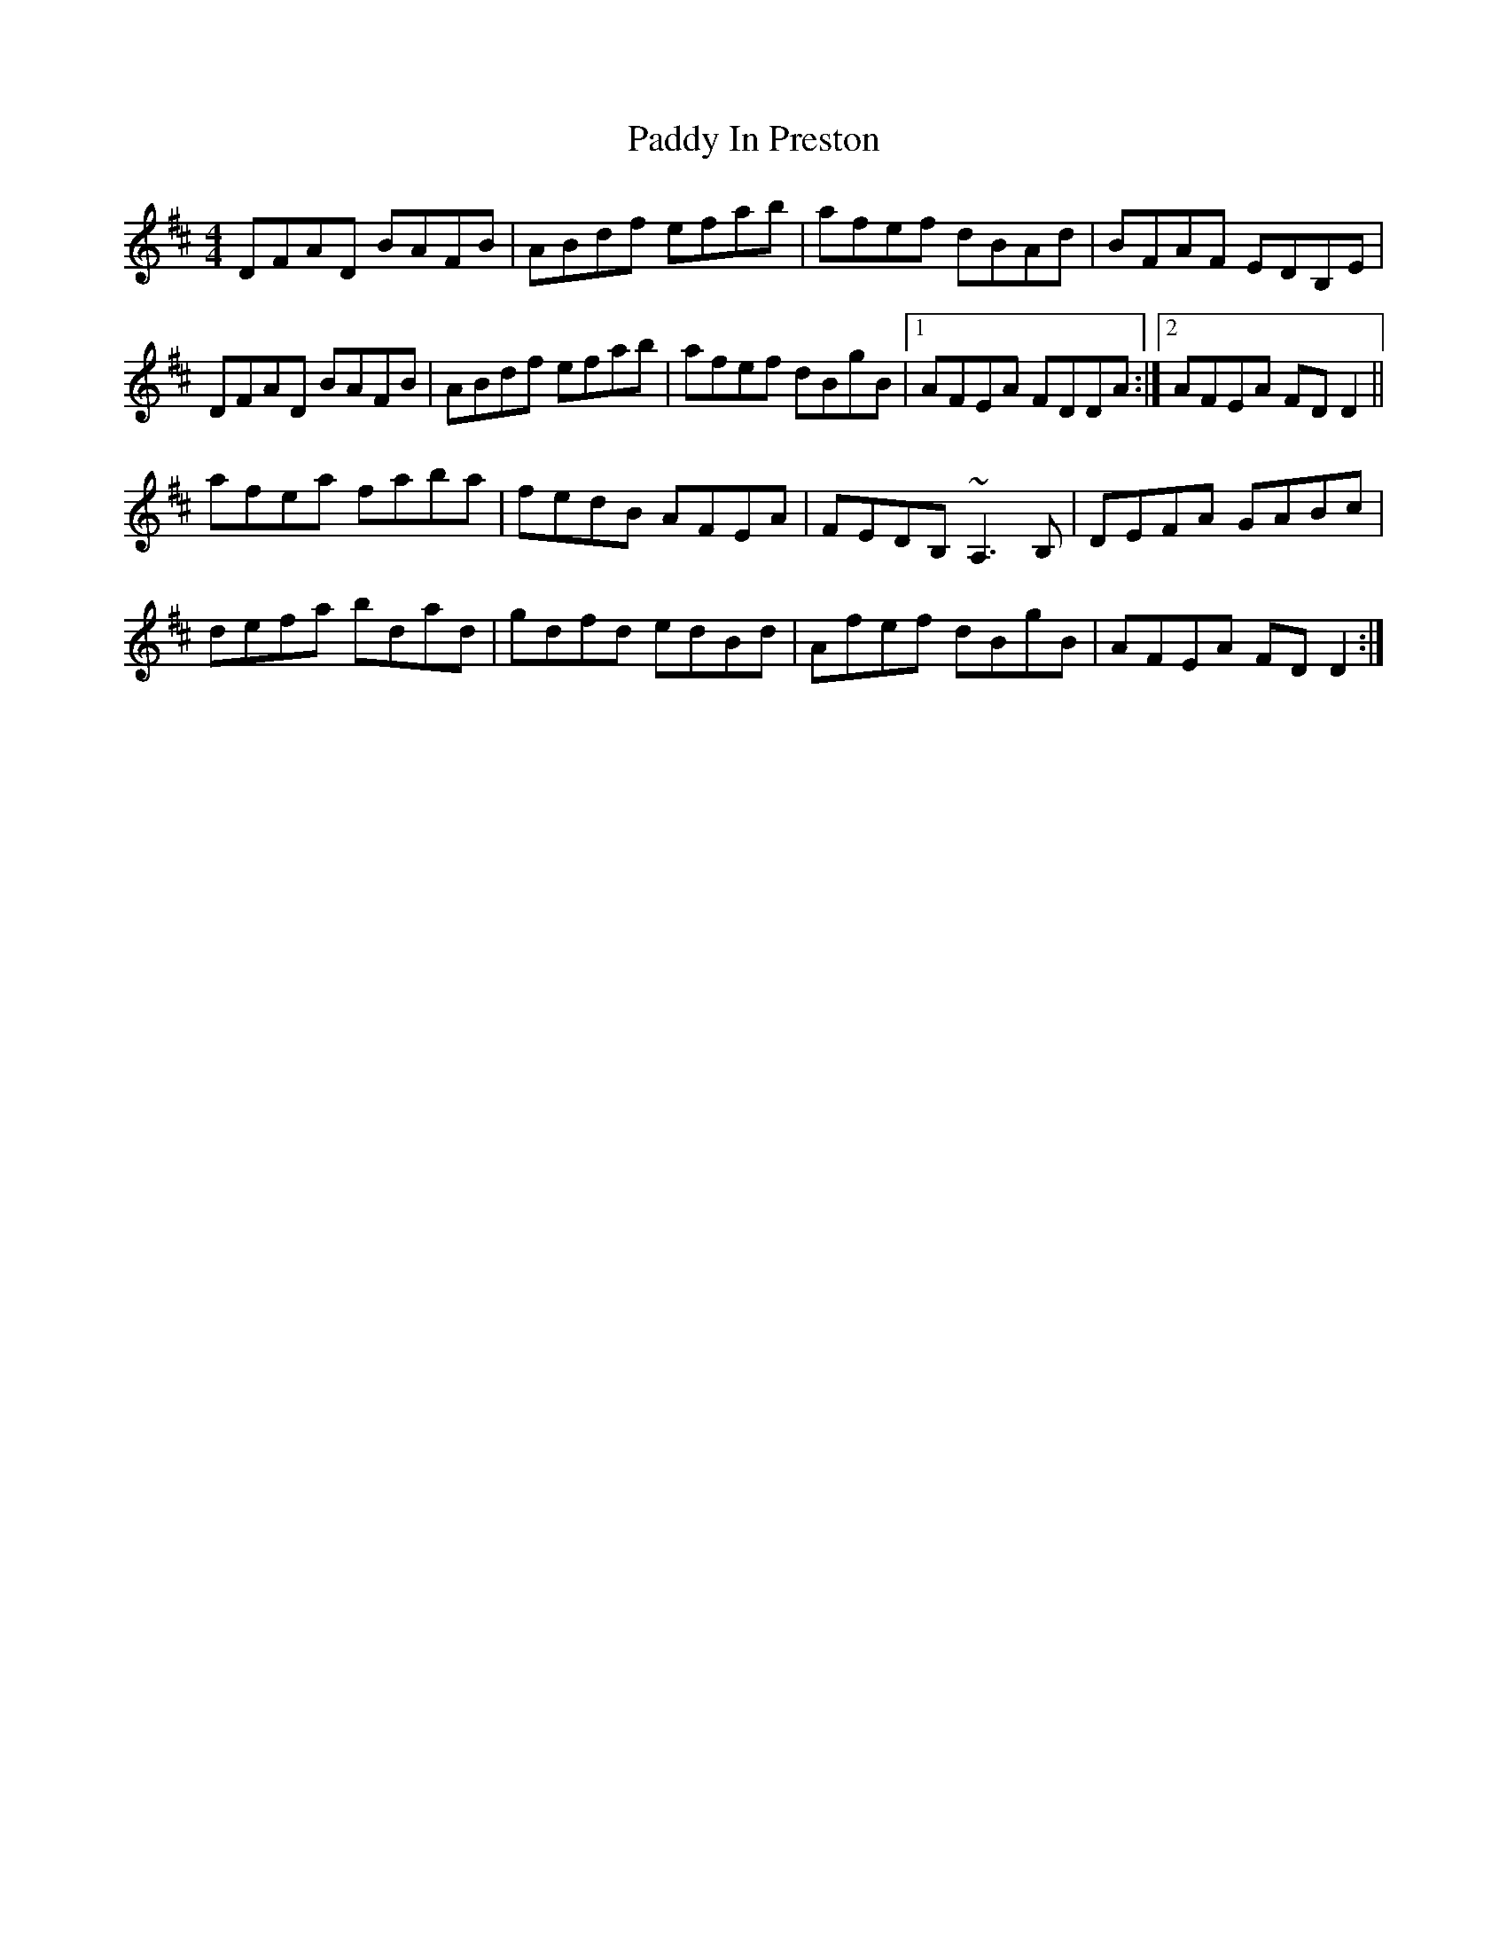 X: 31282
T: Paddy In Preston
R: reel
M: 4/4
K: Dmajor
DFAD BAFB|ABdf efab|afef dBAd|BFAF EDB,E|
DFAD BAFB|ABdf efab|afef dBgB|1 AFEA FDDA:|2 AFEA FDD2||
afea faba|fedB AFEA|FEDB, ~A,3B,|DEFA GABc|
defa bdad|gdfd edBd|Afef dBgB|AFEA FDD2:|

